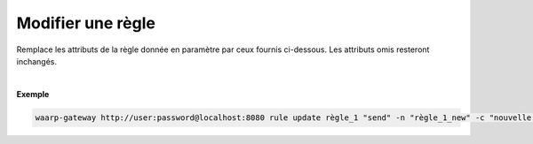 ==================
Modifier une règle
==================

.. program:: waarp-gateway rule update

.. describe:: waarp-gateway <ADDR> rule update <RULE> <DIRECTION>

Remplace les attributs de la règle donnée en paramètre par ceux fournis ci-dessous.
Les attributs omis resteront inchangés.

.. option:: RULE
   
   Le nom de la règle à modifier.

.. option:: DIRECTION

   Le sens de la règle à modifier. Peut être ``send`` ou ``receive``.

.. option:: -n <NAME>, --name=<NAME>

   Le nouveau nom à donner à la règle de transfert. Doit être unique.

.. option:: -c <COMMENT>, --comment=<COMMENT>

   Un commentaire optionnel décrivant la règle.

.. option:: -p <PATH>, --path=<PATH>

   Le chemin associé à la règle. Ce chemin sert à identifier la règle lors
   d'un transfert lorsque le protocole ne le permet pas. Par conséquent,
   ce chemin doit être unique.

.. option:: -o <PATH>, --out_path=<PATH>

   Le chemin source des fichiers transférés. Lorsqu'un transfert est créé,
   le fichier sera cherché dans ce dossier. Ce chemin peut être laissé vide
   si l'on ne souhaite pas que la règle ait un dossier source spécifique.

.. option:: -i <PATH>, --in_path=<PATH>

   Le chemin de destination des fichiers transférés. Une fois un transfert
   terminé, le fichier est déposé dans ce dossier. Ce chemin peut être
   laissé vide si l'on ne souhaite pas que la règle ait un dossier destination
   spécifique.

.. option:: -r <TASK>, --pre=<TASK>

   Un pré-traitement associé à la règle. Peut être répété plusieurs fois
   pour ajouter plusieurs traitements. Ces traitements seront exécutés
   avant chaque transfert dans l'ordre dans lequel ils ont été renseignés.
   Les traitements doivent être renseignés sous la forme d'un objet JSON
   avec 2 champs: le champ `type` et le champ `args`. Le premier est une
   *string* contenant la commande a exécuter, le second est un objet JSON
   contenant les arguments de la commande.

.. option:: -s <TASK>, --post=<TASK>

   Un post-traitement associé à la règle. Peut être répété plusieurs fois
   pour ajouter plusieurs traitements. Ces traitements seront exécutés
   après chaque transfert dans l'ordre dans lequel ils ont été renseignés.
   Les traitements doivent être renseignés sous la forme d'un objet JSON
   avec 2 champs: le champ `type` et le champ `args`. Le premier est une
   *string* contenant la commande a exécuter, le second est un objet JSON
   contenant les arguments de la commande.

.. option:: -e <TASK>, --err=<TASK>

   Un traitement d'erreur associé à la règle. Peut être répété plusieurs
   fois pour ajouter plusieurs traitements. Ces traitements seront exécutés
   en cas d'erreur dans l'ordre dans lequel ils ont été renseignés.
   Les traitements doivent être renseignés sous la forme d'un objet JSON
   avec 2 champs: le champ `type` et le champ `args`. Le premier est une
   *string* contenant la commande a exécuter, le second est un objet JSON
   contenant les arguments de la commande.

|

**Exemple**

.. code-block:: shell

   waarp-gateway http://user:password@localhost:8080 rule update règle_1 "send" -n "règle_1_new" -c "nouvelle règle de réception des fichiers avec SFTP" -p "/règle_1_new" -i "/règle_1_new/in" -o "/règle_1_new/out" --pre='{"type":"COPY","args":{"path":"chemin/copie"}}' --post='{"type":"DELETE","args":{}}' --err='{"type":"MOVE","args":{"path":"chemin/déplacement"}}'

